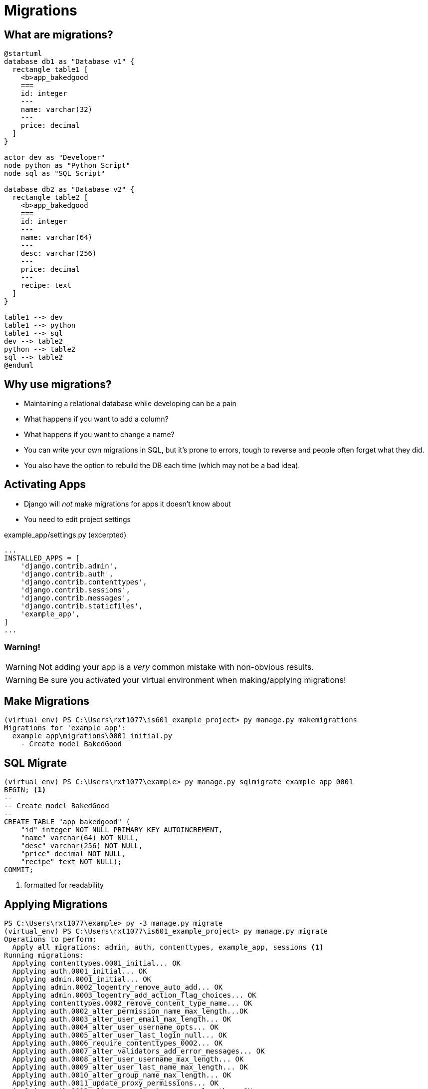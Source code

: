 = Migrations

== What are migrations?

[plantuml, migration, svg]
....
@startuml
database db1 as "Database v1" {
  rectangle table1 [
    <b>app_bakedgood
    ===
    id: integer
    ---
    name: varchar(32)
    ---
    price: decimal
  ]
}

actor dev as "Developer"
node python as "Python Script"
node sql as "SQL Script"

database db2 as "Database v2" {
  rectangle table2 [
    <b>app_bakedgood
    ===
    id: integer
    ---
    name: varchar(64)
    ---
    desc: varchar(256)
    ---
    price: decimal
    ---
    recipe: text
  ]
}

table1 --> dev
table1 --> python
table1 --> sql
dev --> table2
python --> table2
sql --> table2
@enduml
....

== Why use migrations?

[shrink]
* Maintaining a relational database while developing can be a pain
* What happens if you want to add a column?
* What happens if you want to change a name?
* You can write your own migrations in SQL, but it's prone to errors, tough to
  reverse and people often forget what they did.
* You also have the option to rebuild the DB each time (which may not be a bad
  idea).

[.columns]
== Activating Apps

[.column.is-one-third]
[.shrink]
* Django will _not_ make migrations for apps it doesn't know about
* You need to edit project settings

[.column]
--
.example_app/settings.py (excerpted)
[source, python]
----
...
INSTALLED_APPS = [
    'django.contrib.admin',
    'django.contrib.auth',
    'django.contrib.contenttypes',
    'django.contrib.sessions',
    'django.contrib.messages',
    'django.contrib.staticfiles',
    'example_app',
]
...
----
--

=== Warning!

WARNING: Not adding your app is a _very_ common mistake with non-obvious
results.

WARNING: Be sure you activated your virtual environment when making/applying
migrations!

== Make Migrations

[source, console]
----
(virtual_env) PS C:\Users\rxt1077\is601_example_project> py manage.py makemigrations
Migrations for 'example_app':
  example_app\migrations\0001_initial.py
    - Create model BakedGood
----

== SQL Migrate

[source, console]
----
(virtual_env) PS C:\Users\rxt1077\example> py manage.py sqlmigrate example_app 0001
BEGIN; <1>
--
-- Create model BakedGood
--
CREATE TABLE "app_bakedgood" (
    "id" integer NOT NULL PRIMARY KEY AUTOINCREMENT,
    "name" varchar(64) NOT NULL,
    "desc" varchar(256) NOT NULL,
    "price" decimal NOT NULL,
    "recipe" text NOT NULL);
COMMIT;
----
<1> formatted for readability

== Applying Migrations

[source, console]
----
PS C:\Users\rxt1077\example> py -3 manage.py migrate
(virtual_env) PS C:\Users\rxt1077\is601_example_project> py manage.py migrate
Operations to perform:
  Apply all migrations: admin, auth, contenttypes, example_app, sessions <1>
Running migrations:
  Applying contenttypes.0001_initial... OK
  Applying auth.0001_initial... OK
  Applying admin.0001_initial... OK
  Applying admin.0002_logentry_remove_auto_add... OK
  Applying admin.0003_logentry_add_action_flag_choices... OK
  Applying contenttypes.0002_remove_content_type_name... OK
  Applying auth.0002_alter_permission_name_max_length...OK
  Applying auth.0003_alter_user_email_max_length... OK
  Applying auth.0004_alter_user_username_opts... OK
  Applying auth.0005_alter_user_last_login_null... OK
  Applying auth.0006_require_contenttypes_0002... OK
  Applying auth.0007_alter_validators_add_error_messages... OK
  Applying auth.0008_alter_user_username_max_length... OK
  Applying auth.0009_alter_user_last_name_max_length... OK
  Applying auth.0010_alter_group_name_max_length... OK
  Applying auth.0011_update_proxy_permissions... OK
  Applying auth.0012_alter_user_first_name_max_length... OK
  Applying example_app.0001_initial... OK
  Applying sessions.0001_initial... OK
----
<1> Notice there is a lot more here than just our app.

=== Common Usage

* Typically you will be running the `makemigrations` command followed by
`migrate`
* Migrating is done _interactively_ as you may need to provide input for
  something that would violate an DB integrity constraint.
